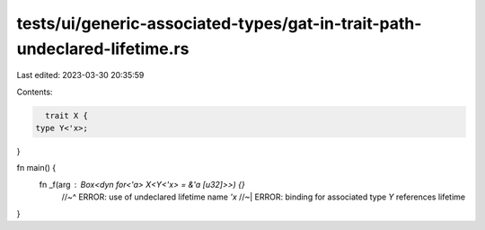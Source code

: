 tests/ui/generic-associated-types/gat-in-trait-path-undeclared-lifetime.rs
==========================================================================

Last edited: 2023-03-30 20:35:59

Contents:

.. code-block:: rs

    trait X {
  type Y<'x>;
}

fn main() {
  fn _f(arg : Box<dyn for<'a> X<Y<'x> = &'a [u32]>>) {}
    //~^ ERROR: use of undeclared lifetime name `'x`
    //~| ERROR: binding for associated type `Y` references lifetime
}


